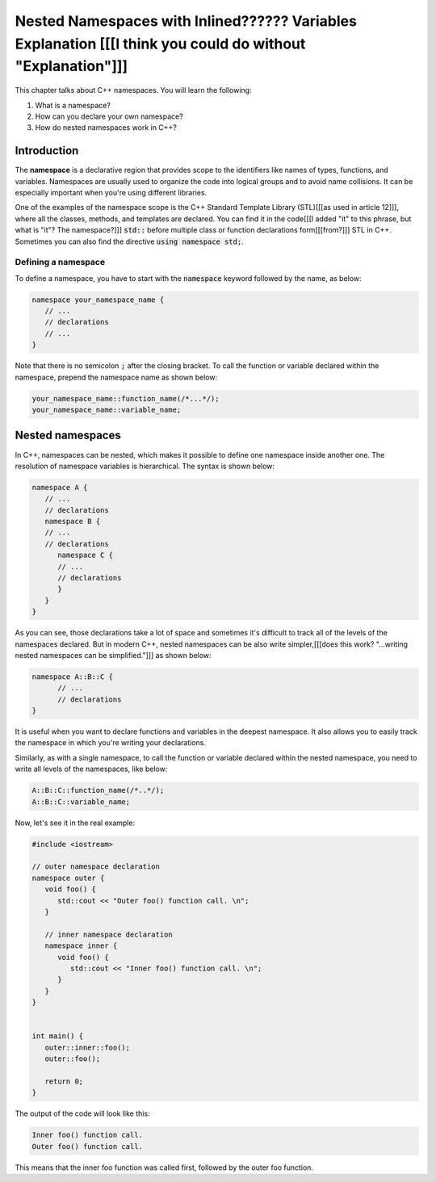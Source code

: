 Nested Namespaces with Inlined?????? Variables Explanation [[[I think you could do without "Explanation"]]]
##################################################################

This chapter talks about C++ namespaces. You will learn the following:

#. What is a namespace?
#. How can you declare your own namespace?
#. How do nested namespaces work in C++?

Introduction
************

The **namespace** is a declarative region that provides scope to the identifiers like names of types, 
functions, and variables. Namespaces are usually used to organize the code into logical groups and to avoid name collisions. It can be especially important when you're using different 
libraries.

One of the examples of the namespace scope is the C++ Standard Template Library (STL)[[[as used in article 12]]], where all the classes, 
methods, and templates are declared. You can find it in the code[[[I added "it" to this phrase, but what is "it"? The namespace?]]] :code:`std::` before multiple class or 
function declarations form[[[from?]]] STL in C++. Sometimes you can also find the directive
:code:`using namespace std;`.

Defining a namespace
=====================

To define a namespace, you have to start with the :code:`namespace` keyword followed by the name, as 
below:

.. code-block:: cpp
   
   namespace your_namespace_name {
      // ...
      // declarations
      // ...
   }

Note that there is no semicolon :code:`;` after the closing bracket. 
To call the function or variable declared within the namespace, prepend the namespace name as shown below:

.. code-block:: cpp
   
   your_namespace_name::function_name(/*...*/);
   your_namespace_name::variable_name;


Nested namespaces
******************

In C++, namespaces can be nested, which makes it possible to define one namespace inside 
another one. The resolution of namespace variables is hierarchical. The syntax is shown below:

.. code-block:: cpp
   
   namespace A {
      // ...
      // declarations
      namespace B {
      // ...
      // declarations
         namespace C {
         // ...
         // declarations
         }
      }
   }

As you can see, those declarations take a lot of space and sometimes it's difficult to track all 
of the levels of the namespaces declared. But in modern C++, nested namespaces can be also write simpler,[[[does this work? "...writing nested namespaces can be simplified."]]]
as shown below:

.. code-block:: cpp
   
   namespace A::B::C {
         // ...
         // declarations
   }

It is useful when you want to declare functions and variables in the deepest 
namespace. It also allows you to easily track the namespace in which you're writing your declarations.

Similarly, as with a single namespace, to call the function or variable declared within the nested 
namespace, you need to write all levels of the namespaces, like below:

.. code-block:: cpp
   
   A::B::C::function_name(/*..*/);
   A::B::C::variable_name;

Now, let's see it in the real example:

.. code-block:: cpp
   
   #include <iostream>

   // outer namespace declaration
   namespace outer {
      void foo() {
         std::cout << "Outer foo() function call. \n";
      }

      // inner namespace declaration
      namespace inner {
         void foo() {
            std::cout << "Inner foo() function call. \n";
         }
      }
   }


   int main() {
      outer::inner::foo();
      outer::foo();

      return 0;
   }
   
The output of the code will look like this:

.. code-block:: 
   
   Inner foo() function call. 
   Outer foo() function call. 


This means that the inner foo function was called first, followed by the outer foo function.




